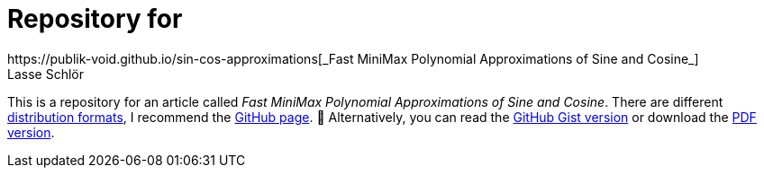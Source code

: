 = Repository for
https://publik-void.github.io/sin-cos-approximations[_Fast MiniMax Polynomial Approximations of Sine and Cosine_]
Lasse Schlör

This is a repository for an article called _Fast MiniMax Polynomial
Approximations of Sine and Cosine_. There are different
https://github.com/publik-void/sin-cos-approximations/tree/master/targets[
distribution formats], I recommend the
https://publik-void.github.io/sin-cos-approximations[GitHub page]. 🙂
Alternatively, you can read the
https://gist.github.com/publik-void/067f7f2fef32dbe5c27d6e215f824c91[GitHub Gist
version] or download the
https://github.com/publik-void/sin-cos-approximations/raw/master/targets/sin-cos-approximations.pdf[PDF
version].

